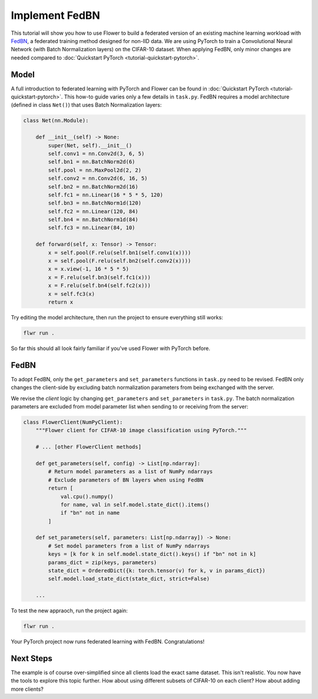 Implement FedBN
===============

This tutorial will show you how to use Flower to build a federated version of an
existing machine learning workload with `FedBN <https://github.com/med-air/FedBN>`_, a
federated training method designed for non-IID data. We are using PyTorch to train a
Convolutional Neural Network (with Batch Normalization layers) on the CIFAR-10 dataset.
When applying FedBN, only minor changes are needed compared to :doc:`Quickstart PyTorch <tutorial-quickstart-pytorch>`.

Model
-----

A full introduction to federated learning with PyTorch and Flower can be found in :doc:`Quickstart PyTorch <tutorial-quickstart-pytorch>`.
This how-to guide varies only a few details in ``task.py``.
FedBN requires a model architecture (defined in class ``Net()``) that uses Batch Normalization layers:

.. code-block:: python

    class Net(nn.Module):

        def __init__(self) -> None:
            super(Net, self).__init__()
            self.conv1 = nn.Conv2d(3, 6, 5)
            self.bn1 = nn.BatchNorm2d(6)
            self.pool = nn.MaxPool2d(2, 2)
            self.conv2 = nn.Conv2d(6, 16, 5)
            self.bn2 = nn.BatchNorm2d(16)
            self.fc1 = nn.Linear(16 * 5 * 5, 120)
            self.bn3 = nn.BatchNorm1d(120)
            self.fc2 = nn.Linear(120, 84)
            self.bn4 = nn.BatchNorm1d(84)
            self.fc3 = nn.Linear(84, 10)

        def forward(self, x: Tensor) -> Tensor:
            x = self.pool(F.relu(self.bn1(self.conv1(x))))
            x = self.pool(F.relu(self.bn2(self.conv2(x))))
            x = x.view(-1, 16 * 5 * 5)
            x = F.relu(self.bn3(self.fc1(x)))
            x = F.relu(self.bn4(self.fc2(x)))
            x = self.fc3(x)
            return x

Try editing the model architecture, then run the project to ensure everything still works:

.. code-block:: bash

    flwr run .

So far this should all look fairly familiar if you've used Flower with PyTorch before.

FedBN
-----

To adopt FedBN, only the ``get_parameters`` and ``set_parameters`` functions in ``task.py`` need
to be revised. FedBN only changes the client-side by excluding batch normalization parameters from
being exchanged with the server.

We revise the *client* logic by changing ``get_parameters`` and
``set_parameters`` in ``task.py``. The batch normalization parameters are excluded from
model parameter list when sending to or receiving from the server:

.. code-block:: python

    class FlowerClient(NumPyClient):
        """Flower client for CIFAR-10 image classification using PyTorch."""

        # ... [other FlowerClient methods]

        def get_parameters(self, config) -> List[np.ndarray]:
            # Return model parameters as a list of NumPy ndarrays
            # Exclude parameters of BN layers when using FedBN
            return [
                val.cpu().numpy()
                for name, val in self.model.state_dict().items()
                if "bn" not in name
            ]

        def set_parameters(self, parameters: List[np.ndarray]) -> None:
            # Set model parameters from a list of NumPy ndarrays
            keys = [k for k in self.model.state_dict().keys() if "bn" not in k]
            params_dict = zip(keys, parameters)
            state_dict = OrderedDict({k: torch.tensor(v) for k, v in params_dict})
            self.model.load_state_dict(state_dict, strict=False)

        ...

To test the new appraoch, run the project again:

.. code-block:: bash

    flwr run .

Your PyTorch project now runs federated learning with FedBN. Congratulations!

Next Steps
----------

The example is of course over-simplified since all clients load the exact
same dataset. This isn't realistic. You now have the tools to explore this topic further.
How about using different subsets of CIFAR-10 on each client? How about adding more
clients?

